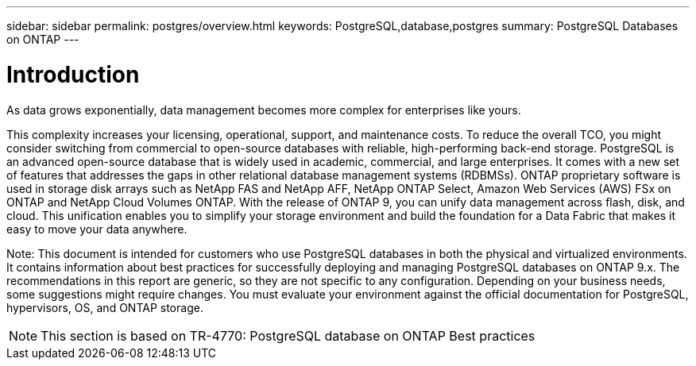 ---
sidebar: sidebar
permalink: postgres/overview.html
keywords: PostgreSQL,database,postgres
summary: PostgreSQL Databases on ONTAP
---

= Introduction

[.lead]
As data grows exponentially, data management becomes more complex for enterprises like yours. 

This complexity increases your licensing, operational, support, and maintenance costs. To reduce the overall TCO, you might consider switching from commercial to open-source databases with reliable, high-performing back-end storage. PostgreSQL is an advanced open-source database that is widely used in academic, commercial, and large enterprises. It comes with a new set of features that addresses the gaps in other relational database management systems (RDBMSs). ONTAP proprietary software is used in storage disk arrays such as NetApp FAS and NetApp AFF, NetApp ONTAP Select, Amazon Web Services (AWS) FSx on ONTAP and NetApp Cloud Volumes ONTAP. With the release of ONTAP 9, you can unify data management across flash, disk, and cloud. This unification enables you to simplify your storage environment and build the foundation for a Data Fabric that makes it easy to move your data anywhere.

Note: This document is intended for customers who use PostgreSQL databases in both the physical and virtualized environments. It contains information about best practices for successfully deploying and managing PostgreSQL databases on ONTAP 9.x. The recommendations in this report are generic, so they are not specific to any configuration. Depending on your business needs, some suggestions might require changes. You must evaluate your environment against the official documentation for PostgreSQL, hypervisors, OS, and ONTAP storage.

[NOTE]
This section is based on TR-4770: PostgreSQL database on ONTAP Best practices
